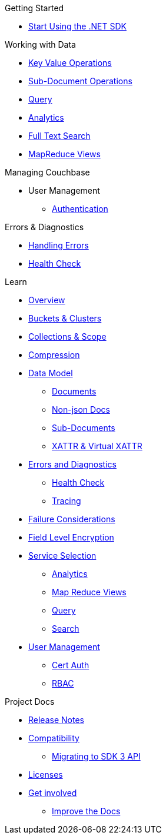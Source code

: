 .Couchbase .NET SDK
// * xref

.Getting Started
* xref:hello-world:start-using-sdk.adoc[Start Using the .NET SDK]
// * xref:hello-world:sample-application.adoc[Sample Application]

.Working with Data
* xref:howtos:kv-operations.adoc[Key Value Operations]
* xref:howtos:subdocument-operations.adoc[Sub-Document Operations]
//  ** xref:howtos:sdk-xattr-example.adoc[Extended Attributes]
* xref:howtos:n1ql-queries-with-sdk.adoc[Query]
* xref:howtos:analytics-using-sdk.adoc[Analytics]
// ** xref:howtos:advanced-analytics-querying.adoc[Advanced Analytics Querying]
* xref:howtos:full-text-searching-with-sdk.adoc[Full Text Search]
* xref:howtos:view-queries-with-sdk.adoc[MapReduce Views]

////
.Advanced Working with Data
* xref:howtos:durability.adoc[Durability]
 ** * xref:howtos:transactions.adoc[ACID Transactions]
////

.Managing Couchbase
* User Management
 ** xref:howtos:sdk-authentication-overview.adoc[Authentication]

.Errors & Diagnostics
* xref:howtos:handling-errors.adoc[Handling Errors]
* xref:howtos:health-check.adoc[Health Check]

.Learn
* xref:concept-docs:concepts.adoc[Overview]
* xref:concept-docs:buckets-and-clusters.adoc[Buckets & Clusters]
* xref:concept-docs:collections.adoc[Collections & Scope]
* xref:concept-docs:compression.adoc[Compression]
* xref:concept-docs:data-model.adoc[Data Model]
** xref:concept-docs:documents.adoc[Documents]
** xref:concept-docs:nonjson.adoc[Non-json Docs]
** xref:concept-docs:subdocument-operations.adoc[Sub-Documents]
** xref:concept-docs:xattr.adoc[XATTR & Virtual XATTR]
* xref:concept-docs:errors.adoc[Errors and Diagnostics]
** xref:concept-docs:health-check.adoc[Health Check]
** xref:concept-docs:response-time-observability.adoc[Tracing]
* xref:concept-docs:durability.adoc[Failure Considerations]
* xref:concept-docs:encryption.adoc[Field Level Encryption]
* xref:concept-docs:http-services.adoc[Service Selection]
** xref:concept-docs:analytics-for-sdk-users.adoc[Analytics]
** xref:concept-docs:understanding-views.adoc[Map Reduce Views]
** xref:concept-docs:n1ql-query.adoc[Query]
** xref:concept-docs:full-text-search-overview.adoc[Search]
* xref:concept-docs:sdk-user-management-overview.adoc[User Management]
** xref:concept-docs:certificate-based-authentication.adoc[Cert Auth]
** xref:concept-docs:rbac.adoc[RBAC]

.Project Docs
* xref:project-docs:sdk-release-notes.adoc[Release Notes]
* xref:project-docs:compatibility.adoc[Compatibility]
 ** xref:project-docs:migrating-sdk-code-to-3.n.adoc[Migrating to SDK 3 API]
* xref:project-docs:sdk-licenses.adoc[Licenses]
* xref:project-docs:get-involved.adoc[Get involved]
 ** https://docs.couchbase.com/home/contribute/index.html[Improve the Docs]
